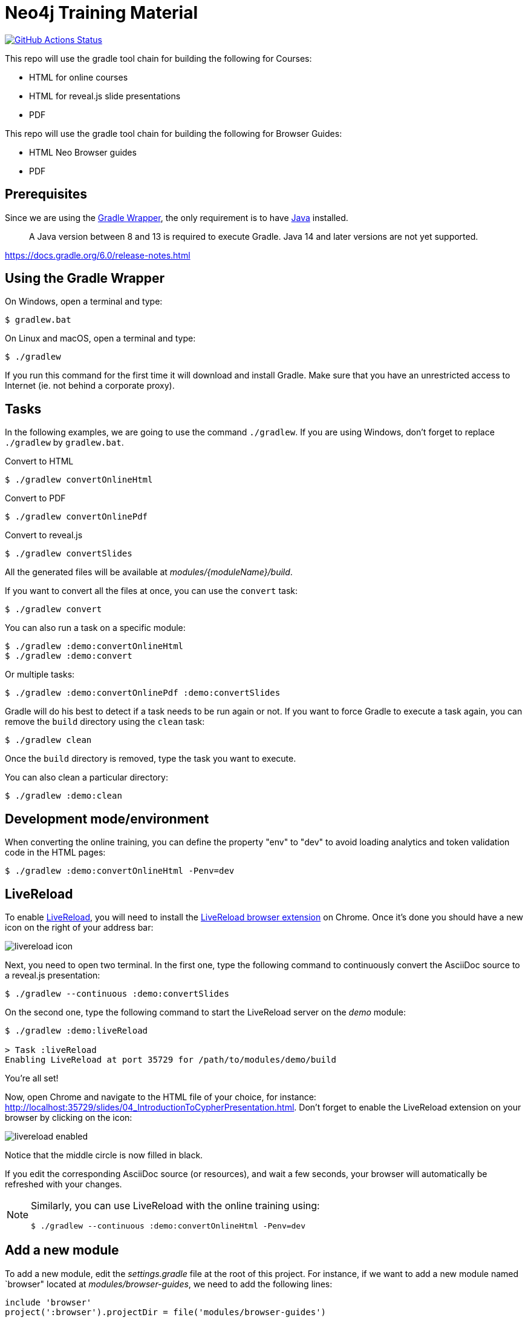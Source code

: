 = Neo4j Training Material
:uri-livereload-webstore: https://chrome.google.com/webstore/detail/livereload/jnihajbhpnppcggbcgedagnkighmdlei?hl=fr
:uri-livereload: http://livereload.com/
:uri-gradle-wrapper: https://docs.gradle.org/current/userguide/gradle_wrapper.html
:uri-java-download: https://www.java.com/fr/download/

image:https://github.com/neo4j-contrib/training-v3/workflows/CI/badge.svg[GitHub Actions Status, link=https://github.com/neo4j-contrib/training-v3/actions]


This repo will use the gradle tool chain for building the following for Courses:

- HTML for online courses
- HTML for reveal.js slide presentations
- PDF


This repo will use the gradle tool chain for building the following for Browser Guides:

- HTML Neo Browser guides
- PDF

== Prerequisites

Since we are using the {uri-gradle-wrapper}[Gradle Wrapper], the only requirement is to have {uri-java-download}[Java] installed.

> A Java version between 8 and 13 is required to execute Gradle. Java 14 and later versions are not yet supported.

https://docs.gradle.org/6.0/release-notes.html

== Using the Gradle Wrapper

On Windows, open a terminal and type:

 $ gradlew.bat

On Linux and macOS, open a terminal and type:

 $ ./gradlew

If you run this command for the first time it will download and install Gradle.
Make sure that you have an unrestricted access to Internet (ie. not behind a corporate proxy).

== Tasks

In the following examples, we are going to use the command `./gradlew`.
If you are using Windows, don't forget to replace `./gradlew` by `gradlew.bat`.

.Convert to HTML
 $ ./gradlew convertOnlineHtml

.Convert to PDF
 $ ./gradlew convertOnlinePdf

.Convert to reveal.js
 $ ./gradlew convertSlides

All the generated files will be available at [.path]_modules/\{moduleName}/build_.

If you want to convert all the files at once, you can use the `convert` task:

 $ ./gradlew convert

You can also run a task on a specific module:

 $ ./gradlew :demo:convertOnlineHtml
 $ ./gradlew :demo:convert

Or multiple tasks:

 $ ./gradlew :demo:convertOnlinePdf :demo:convertSlides

Gradle will do his best to detect if a task needs to be run again or not.
If you want to force Gradle to execute a task again, you can remove the `build` directory using the `clean` task:

 $ ./gradlew clean

Once the `build` directory is removed, type the task you want to execute.

You can also clean a particular directory:

 $ ./gradlew :demo:clean

== Development mode/environment

When converting the online training, you can define the property "env" to "dev" to avoid loading analytics and token validation code in the HTML pages:

 $ ./gradlew :demo:convertOnlineHtml -Penv=dev

== LiveReload

To enable {uri-livereload}[LiveReload], you will need to install the {uri-livereload-webstore}[LiveReload browser extension] on Chrome.
Once it's done you should have a new icon on the right of your address bar:

image::livereload-icon.png[]

Next, you need to open two terminal.
In the first one, type the following command to continuously convert the AsciiDoc source to a reveal.js presentation:

[source,console]
----
$ ./gradlew --continuous :demo:convertSlides
----

On the second one, type the following command to start the LiveReload server on the [.path]_demo_ module:

[source,console]
----
$ ./gradlew :demo:liveReload

> Task :liveReload
Enabling LiveReload at port 35729 for /path/to/modules/demo/build
----

You're all set!

Now, open Chrome and navigate to the HTML file of your choice, for instance: http://localhost:35729/slides/04_IntroductionToCypherPresentation.html.
Don't forget to enable the LiveReload extension on your browser by clicking on the icon:

image::livereload-enabled.png[]

Notice that the middle circle is now filled in black.

If you edit the corresponding AsciiDoc source (or resources), and wait a few seconds, your browser will automatically be refreshed with your changes.

[NOTE]
====
Similarly, you can use LiveReload with the online training using:

 $ ./gradlew --continuous :demo:convertOnlineHtml -Penv=dev
====

== Add a new module

To add a new module, edit the [.path]_settings.gradle_ file at the root of this project.
For instance, if we want to add a new module named `browser" located at [.path]_modules/browser-guides_, we need to add the following lines:

[source,gradle]
----
include 'browser'
project(':browser').projectDir = file('modules/browser-guides')
----

Now we can execute tasks on this new module, for instance: `./gradlew :browser:convert`


== Viewing slides locally

1. In a terminal window, navigate to the folder where the slides HTML resides, for example:

cd modules/demo/build/slides

2. Start the Web server:

python -m SimpleHTTPServer 8080

3. View the slides in a Web Browser by going to localhost:8080

[square]
* `ESC` to see summary slides
* Page down/Page up to move from slide to slide
* Option + Click to zoom in/zoom out
* S to open speaker notes in a different window
